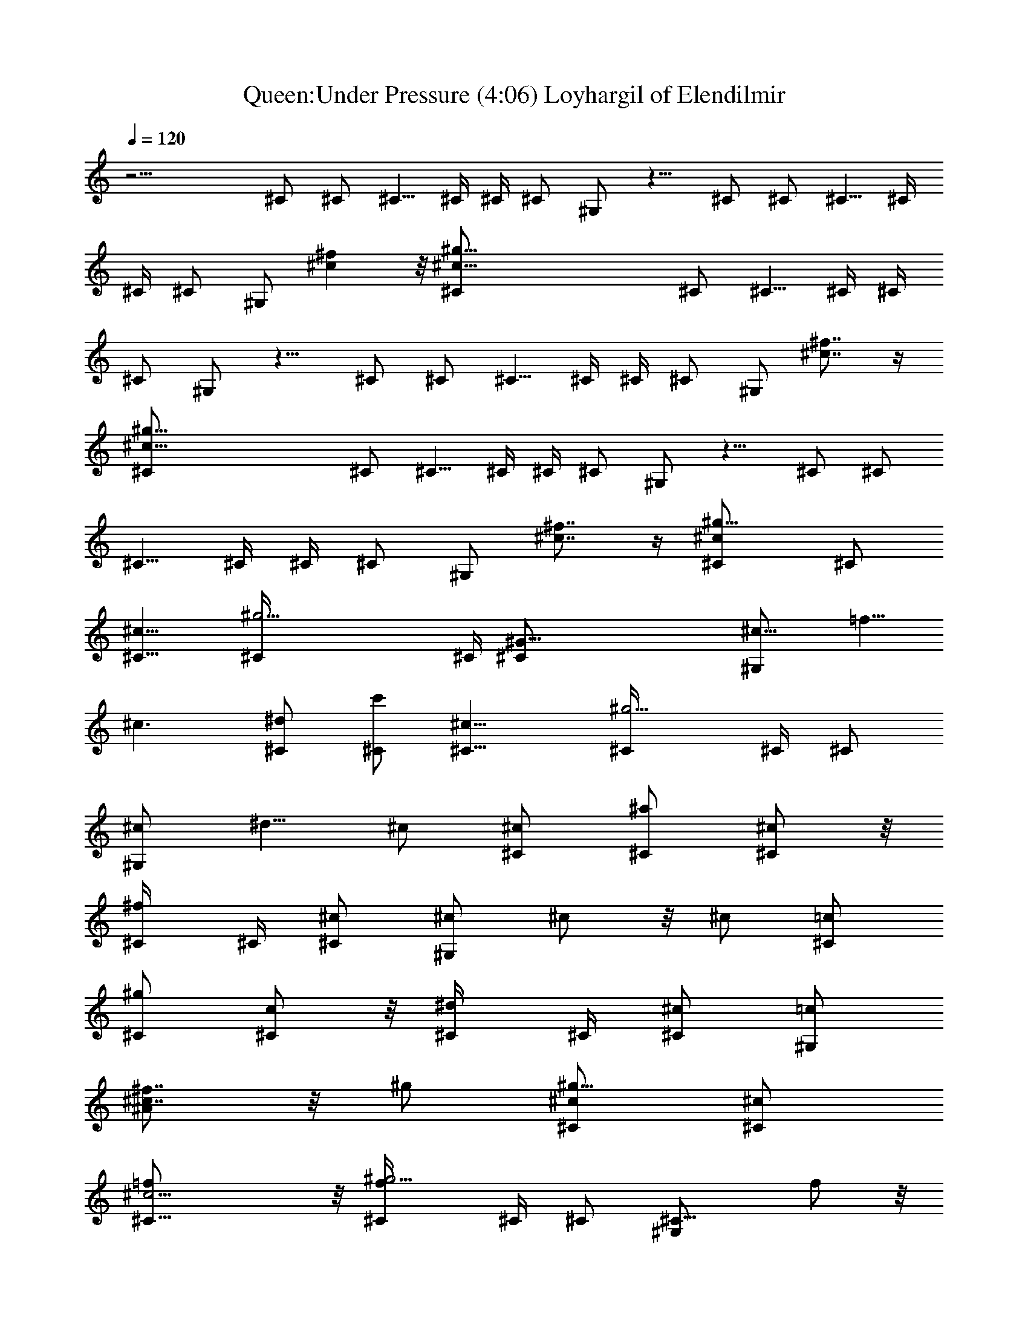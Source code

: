X:1
T:Queen:Under Pressure (4:06) Loyhargil of Elendilmir
Z:Loyhargil of Elendilmir
%  Original file:underpressure.mid
%  Transpose:-1
L:1/4
Q:120
K:C
z17/4 ^C/2 ^C/2 ^C5/8 ^C/4 ^C/4 ^C/2 ^G,/2 z9/8 ^C/2 ^C/2 ^C5/8 ^C/4
^C/4 ^C/2 ^G,/2 [^c^f] z/8 [^c57/8^g57/8^C/2] ^C/2 ^C5/8 ^C/4 ^C/4
^C/2 ^G,/2 z9/8 ^C/2 ^C/2 ^C5/8 ^C/4 ^C/4 ^C/2 ^G,/2 [^c7/8^f7/8] z/4
[^c57/8^g57/8^C/2] ^C/2 ^C5/8 ^C/4 ^C/4 ^C/2 ^G,/2 z9/8 ^C/2 ^C/2
^C5/8 ^C/4 ^C/4 ^C/2 ^G,/2 [^f7/8^c7/8] z/4 [^c^g13/8^C/2] ^C/2
[^c13/8^C5/8] [^g17/4^C/4] ^C/4 [^G49/8^C/2] [^c9/8^G,/2] =f5/8
[^c3/2z/2] [^d/2^C/2] [c'/2^C/2] [^c13/8^C5/8] [^g5/4^C/4] ^C/4 ^C/2
[^c/2^G,/2] ^d5/8 ^c/2 [^c/2^C/2] [^a/2^C/2] [^c/2^C/2] z/8
[^f/2^C/4] ^C/4 [^c/2^C/2] [^c/2^G,/2] ^c/2 z/8 ^c/2 [=c/2^C/2]
[^g/2^C/2] [c/2^C/2] z/8 [^d/2^C/4] ^C/4 [^c/2^C/2] [=c/2^G,/2]
[^A/2^f7/8^c7/8] z/8 ^g/2 [^C/2^c/2^g13/8] [^c/2^C/2]
[^c11/4=f/2^C5/8] z/8 [f^g17/4^C/4] ^C/4 ^C/2 [^C9/8^G,/2] f/2 z/8
[^C/2^c3/2] [^d/2^C/2] [c'/2^C/2] [^c13/8^C5/8] [^g5/4^C/4] ^C/4 ^C/2
[^C9/8^c/2^G,/2] ^d/2 z/8 [^C/2^c/2] [^c/2^C/2] [^a/2^C/2]
[^C5/8^c/2] z/8 [^f^C/4] ^C/4 [^c/2^C/2] [^C9/8^c/2^G,/2] ^c/2 z/8
[^C/2^c/2] [=c/2^C/2] [^g^C/2] [c/2^C/2] [^d5/8^C3/8] ^C/4
[^c/2^C15/8] [=c/2^G,/2] [^A/2^f7/8^c7/8] [^G5/8^g5/8]
[^C/2^c/2^G/2=f/2^g/2^C,/2] [^c/2^G/2f/2^C,/2^C/2]
[^c/2f/2^G/2^C,/2^C/2] [f5/8^g9/8^G5/8^c5/8^C,5/8^C3/8] ^C/4
[^G/2^c/2f/2^C,/2^C/2] [^C/2^G/2^c/2f/2^C,/2^G,/2]
[f/2^G/2^c/2^C,/2^C/2] [^C5/8^c5/8^G5/8f5/8^C,5/8]
[^d/2^G/2=c/2^C,/2^C/2] [c'/2^G/2c/2^d/2^C,/2^C/2]
[^c/2^G/2=c/2^d/2^C,/2^C/2] [^g9/8^G5/8c5/8^d5/8^C,5/8^C3/8] ^C/4
[^G/2c/2^d/2^C,/2^C/2] [^C/2^c/2^G/2=c/2^d/2^C,/2]
[^d/2^G/2c/2^C,/2^C/2] [^C5/8^c5/8^G5/8=c5/8^d5/8^C,5/8]
[^c/2^F/2^A/2^C,/2^C/2] [^a/2^F/2^A/2^c/2^C,/2^C/2]
[^C/2^c/2^F/2^A/2^C,/2] [^f9/8^F5/8^A5/8^c5/8^C,5/8^C3/8] ^C/4
[^c/2^F/2^A/2^C,/2^C/2] [^C/2^c/2^F/2^A/2^C,/2^G,/2]
[^c/2^F/2^A/2^C,/2^C/2] [^C5/8^c5/8^F5/8^A5/8^C,5/8]
[=c/2^G/2^d/2^C,/2^C/2] [^g^G/2c/2^d/2^C,/2^C/2]
[c/2^G/2^d/2^C,/2^C/2] [^d5/8^G5/8c5/8^C,5/8^C3/8] ^C/4
[^c/2^G/2=c/2^d/2^C,/2^C/2] [c/2^G/2^d/2^C,/2^C/2]
[^A/2^G/2c/2^d/2^f/2^c/2] [^G5/8^g5/8=c5/8^d5/8^C,5/8^C5/8]
[^C/2^c/2^G/2=f/2^g/2^C,/2] [^c/2^G/2f/2^C,/2^C/2]
[^c/2f/2^G/2^C,/2^C/2] [f5/8^g9/8^G5/8^c5/8^C,3/8^C5/8] ^C,/4
[^G/2^c/2f/2^C,/2^C/2] [^C/2^G/2^c/2f/2^C,/2^G,/2]
[f/2^G/2^c/2^C,/2^C/2] [^C5/8^c5/8^G5/8f5/8^C,5/8]
[^d/2^g/2^G/2=c/2=C,/2=C/2] [c'/2^d/2^G/2c/2C,/2C/2]
[^C/2c'/2^G/2c/2^d/2C,/2] [^a9/8^G5/8c5/8^d5/8C,3/8=C5/8] C,/4
[^g/2^G/2c/2^d/2C,/2C/2] [^d/2^c/2^G/2=c/2C,/2C/2]
[^g7/8c'/2^G/2c/2^d/2C,/2] [^c5/8^G5/8=c5/8^d5/8C,5/8C5/8]
[^f/2^F/2^A/2^c/2^A,/2] [^c/2^F/2^A/2^A,/2] [^A/2^a/2^F/2^c/2^A,/2]
[=f5/8^F5/8^A5/8^c5/8^A,/4] ^A,3/8 [^c/2^f/2^F/2^A/2^A,/2]
[^A/2^c/2^F/2^A,/2^G,/2] [^d/2^a7/8^F/2^A/2^c/2^A,/2]
[^A5/8^F5/8^c5/8^A,5/8] [=c/2^G/2^d/2^G,/2] [^D/2c/2^G/2^d/2^G,/2]
[c/2^g/2^G/2^d/2^G,/2] [^d5/8=f5/8^G5/8c5/8^G,/4] ^G,3/8
[^c/2^G/2=c/2^d/2^G,/2^A,/2] [c/2^G/2^d/2^G,/2]
[^A/2^d/2^G/2c/2^f/2^c/2] [^G5/8=c5/8^d5/8^G,5/8]
[^C/2^c/2=f/2^g/2^C,/2] [^c/2f/2^g/2^C,/2^C/2] [^c/2f/2^g/2^C,/2^C/2]
[f5/8^g5/8^c/2^C,/4^C/2] ^C,/4 z/8 [^g/2^c/2f/2^C,/2^C/2]
[^C/2^c/2f/2^g/2^C,/2^G,/2] [f/2^c/2^g/2^C,/2^C/2]
[^C/2^c/2f/2^g/2^C,/2] z/8 [^d/2=c/2^g/2=C,/4=C/2] C,/4
[c'/2c/2^d/2^g/2C,/2C/2] [^c/2=c/2^d/2^g/2C,/2C/2]
[^g5/8c/2^d/2C,/4C/2] C,/4 z/8 [c/2^d/2^g/2C,/2C/2]
[^C/2^c/2=c/2^d/2^g/2C,/2] [^d/2c/2^g/2C,/2=C/2]
[^C/2^c/2=c/2^d/2^g/2C,/2] z/8 [^c/2^A/2^f/2^A,/2]
[^a/2^A/2^c/2^f/2^A,/2] [^C/2^c/2^A/2^f/2^A,/2] [^f5/8^A/2^c/2^A,/4]
^A,/4 z/8 [^A/2^c/2^f/2^A,/2] [^C/2^A/2^c/2^f/2^A,/2]
[^c/2^A/2^f/2^A,/2^C,7/8] [^C/2^A/2^c/2^f/2^A,/2] z/8
[=c/2^d/2^g/2^G,/2] [c/2^d/2^g/2^G,/2] [c/2^d/2^g/2^G,/2]
[^c/2=c/2^d/2^g/2^G,/2] z/8 [c/2^d/2^g/2^G,/2^A,/2]
[^A/2c/2^d/2^g/2^G,/2] [^G7/8^c7/8=c/2^d/2^g/2^f/2]
[^F/2c/2^d/2^g/2^G,/2] z/8 [^F,/2^C31/8^F/2^A25/8^f/2^G17/4]
[^c/2^f/2^a/2^F,/2^F/2] [^c/2^f/2^a/2^F,/2^F/2]
[^f5/8^c/2^a/2^F,5/8^F5/8] z/8 [=f/2^c/2^f/2^a/2^F,/2^F/2]
[^c/2^f/2^a/2^F,/2^F/2] [^A7/8^c/2^f/2^a/2^F,/2^F/2]
[^c/2^f/2^a/2^F,/2^F/2] z/8 [^F,/2^D31/8^G31/8=c3/2^f11/8^d3/2]
[^F,/2^F/2] [^F,/2^F/2] [c13/8^d/2^g9/8c'3/2^F,/2^F/2]
[^d15/8^F,5/8^F5/8] [^g/2^F,/2^F/2] [c7/8^f7/8^c7/8^F,/2^F/2]
[^F,/2^F/2] [^F,5/8^C4^F5/8^A13/4^f13/8^c11/4] [^F,/2^F/2]
[^F,/2^F/2] [^f9/8^F,/2^F/2] [=f5/8^F,5/8^F5/8]
[^c11/8^f11/8^a11/8^F,/2^F/2] [^A7/8^F,/2^F/2] [^F,/2^F/2]
[^F,5/8^D4^G4=c13/8^f3/2^d13/8] [^F,/2^F/2] [^F,/2^F/2]
[c13/8^d/2^g9/8c'3/2^F,/2^F/2] [^d9/8^F,5/8^F5/8] [^g/2^c/2^F,/2^F/2]
[=c7/8^c/2^d7/8^g/2c'7/8^F,/2] [^g9/2^F,/2^F/2]
[^F,5/8^C4^F5/8^A13/4^f13/8^c3/2] [^F,/2^F/2] [^F,/2^F/2]
[^f13/8^c9/8^a3/2^F,/2^F/2] [=f5/8^F,5/8^F5/8] [^c/2^F,/2^F/2]
[^A7/8^c7/8^f7/8^a7/8^F,/2^F/2] [^F,/2^F/2]
[^F,5/8^D4^G4=c13/8^f3/2^d13/8] [^F,/2^F/2] [^F,/2^F/2]
[c13/8^d/2^g9/8c'3/2^F,/2^F/2] [^d15/8^F,5/8^F5/8] [^g/2^F,/2^F/2]
[c7/8^f7/8^c7/8^F,/2^F/2] [^F,/2^F/2] [^G5/8^C5/8^c5/8=f3^g3=F,3]
[^c^G/2] [^d/2^C/2] [^c11/8z9/8] =c11/8 z/8
[^A3/2^F,3/2^C3/2^F3/2^f3/2^c3/2] z/8
[^G19/8^F,19/8^D19/8=c19/8^f19/8^d19/8] z/4 [^C,33/4^C5/8] ^C/2 ^C/2
^C/4 ^C/4 ^C5/8 ^G,/2 z ^C5/8 ^C/2 ^C/2 ^C/4 ^C/4 ^C5/8 ^G,/2 z
[^C5/8^G/4] [^c15/4z3/8] ^C/2 ^C/2 ^C/4 ^C/4 ^C/2 z/8 ^G,/2 z ^C/2
z/8 ^C/2 ^C/2 ^C/4 ^C/4 ^C/2 z/8 ^G,/2 [^f7/8^c7/8] z/8
[=F,3/2^c/2^G/2=f/2^g/2^C,/2] z/8 [^c/2^G/2f/2^C,/2^C/2]
[f/2^G/2^c/2^C,/2^C/2] [^F,11/8^g/2^G/2^c/2f/2z/4] ^C/4
[f/2^G/2^c/2^C,/2^C/2] z/8 [^c/2^G/2f/2^C,/2^C/2^G,/2]
[^G,7/8f/2^G/2^c/2^C,/2^C/2] [^c/2^G/2f/2^C,/2^C/2]
[^G,3/2^c9/8^d/2^G/2=c/2^C,/2] z/8 [c'/2^G/2c/2^d/2^C,/2^C/2]
[^c13/8^G/2=c/2^d/2^C,/2^C/2] [^A,11/8^g^G/2c/2^d/2z/4] ^C/4
[^G/2c/2^d/2^C,/2^C/2] z/8 [^c^G/2=c/2^d/2^C,/2^C/2]
[=C7/8^d/2^G/2c/2^C,/2^C/2] [^c/2^G/2=c/2^d/2^C,/2^C/2]
[^C5/8^c5/8^F/2^A/2^C,/2] z/8 [^a/2^F/2^A/2^c/2^C,/2^C/2]
[^c/2^F/2^A/2^C,/2^C/2] [^f/2^F/2^A/2^c/2^C,/2^C/4] ^C/4
[^c5/8^F/2^A/2^C,/2^C5/8] z/8 [^c/2^F/2^A/2^C,/2^C/2^G,/2]
[^c/2^F/2^A/2^C,/2^C/2] [^c/2^F/2^A/2^C,/2^C/2]
[^d/2^G/2=c/2^C,/2^C/2] z/8 [^g^G/2c/2^d/2^C,/2^C/2]
[^G/2c/2^d/2^C,/2^C/2] [^c/2^G/2=c/2^d/2^C,/2^C/4] ^C/4
[c/2^G/2^d/2^C,/2^C/2] [^c5/8^A5/8^G5/8=c5/8^d5/8^C,5/8]
[^d/2^g/2^G/2c/2^f/2^c/2] [=c/2^G/2^d/2^C,/2^C/2]
[=F,3/2^C/2^c/2^G/2=f/2^g/2] [^c5/8^G5/8f5/8^C,5/8^C5/8]
[^c/2f/2^G/2^C,/2^C/2] [^F,11/8f/2^g^G/2^c/2^C,/4] ^C,/4
[^G/2^c/2f/2^C,/2^C/2] [^C5/8^c5/8^G5/8f5/8^C,5/8]
[^G,7/8f/2^G/2^c/2^C,/2^C/2] [^C/2^c/2^G/2f/2^C,/2^D,/2]
[^G,3/2^d/2^G/2=c/2=C,/2=C/2] [c'5/8^G5/8c5/8^d5/8C,5/8C5/8]
[^c/2^G/2=c/2^d/2C,/2C/2] [^A,11/8^g^a^G/2c/2z/4] C,/4
[^G/2c/2^d/2C,/2C/2] [^C5/8^c5/8^G5/8=c5/8^d5/8C,5/8]
[=C/2^d/2^a/2^G/2c/2C,/2] [^C/2^c/2^G/2=c/2^d/2C,/2]
[^C4^f/2^F/2^A/2^c/2^A,/2] [^c5/8^F5/8^A5/8^A,5/8]
[^a/2^A/2^F/2^c/2^A,/2] [^g^c/2^f^F/2^A/2^A,/4] ^A,/4
[^F/2^A/2^c/2^A,/2] [^f3/2^F5/8^A5/8^c5/8^A,5/8^G,5/8]
[^F/2^A/2^c/2^A,/2] [=f/2^F/2^A/2^c/2^A,/2] [^d/2^G/2=c/2^G,/2]
[c'5/8^G5/8c5/8^d5/8^G,5/8] [^d/2^G/2c/2^G,/2]
[^c/2^G/2=c/2^d/2^G,/2] [c/2^G/2^d/2^G,/2^A,/2]
[^A5/8^G5/8c5/8^d5/8^G,5/8] [^G/2^g/2c/2^d/2^f/2^c/2]
[^A/2^G/2=c/2^d/2^G,/2] [=F,11/8^C/2^c/2=f/2^g/2^C,/2]
[^c5/8f5/8^g5/8^C,5/8^C5/8] [^c/2f/2^g/2^C,/2^C/2]
[^F,11/8f/2^g/2^c/2^C,/4^C/2] ^C,/4 [^c/2f/2^g/2^C,/2^C/2]
[^C5/8^c5/8f5/8^g5/8^C,5/8] [^G,7/8f/2^c/2^g/2^C,/2^C/2]
[^C/2^c/2f/2^g/2^C,/2] [^G,11/8^d/2^g/2=c/2=C,/2=C/2]
[c'5/8^d5/8c5/8^g5/8C,5/8C5/8] [^c/2=c/2^d/2^g/2C,/2C/2]
[^A,11/8^g/2^ac/2^d/2C,/4] C,/4 [c/2^d/2^g/2C,/2C/2]
[^C5/8^c5/8=c5/8^d5/8^g5/8C,5/8] [=C/2^d/2^g/2c/2C,/2]
[^C/2^c/2=c/2^d/2^g/2C,/2] [^C9/8^c/2^f/2^A/2^A,/2]
[^a5/8^c5/8^A5/8^f5/8^A,5/8] [^C3/2^A/2^c/2^f/2^A,/2]
[^f/2^g/2^A/2^c/2^A,/2] [^c/2^A/2^f/2^A,/2]
[^C9/8^a5/8^A5/8^c5/8^f5/8^A,5/8] [^c/2^f/2^A/2^A,/2]
[^C/2^c/2^A/2^f/2^A,/2] [^D4=c/2=f/2^d/2^g/2^G,/2]
[^d5/8c5/8^g5/8^G,5/8] [f/2c/2^d/2^g/2^G,/2] [^c/2=c/2^d/2^g/2^G,/2]
[c/2^d/2^g/2^G,/2^A,/2] [^A5/8c5/8^d5/8^g5/8^G,5/8]
[^G7/8^c7/8=c/2^d/2^g/2^f/2] [^F/2c/2^d/2^g/2^G,/2]
[^F,/2^C13/8^F/2^A13/8^f/2^G17/4] [^c5/8^f5/8^a5/8^F,5/8^F5/8]
[^c/2^f/2^a/2^F,/2^F/2] [^F,/2^C19/8^F/2^A19/8^f/2^c/2]
[^c/2^f/2^a/2^F,/2^F/2] [^c/2^f5/8^a/2^F,5/8^F5/8] z/8
[^c/2^f/2^a/2^F,/2^F/2] [^c/2^f/2^a/2^F,/2^F/2]
[^F,/2^D13/8^G13/8=c13/8^f11/8^d13/8] [^F,5/8^F/2] z/8 [^F,/2^F/2]
[^F,/2^D19/8^G19/8c19/8^f^d19/8] [^F,/2^F/2] [^g3/2^F,/4^F/2] ^F,3/8
[^f7/8^c7/8^F,/2^F/2] [^F,/2^F/2] [^F,/2^C4^F/2^A13/4^f13/8^c21/8]
[^F,5/8^F5/8] [^F,/2^F/2] [^f^F,/2^F/2] [=f/2^F,/2^F/2]
[^c3/2^f3/2^a3/2^F,5/8^F5/8] [^A7/8^F,/2^F/2^C,7/8] [^F,/2^F/2]
[^F,/2^D4^G13/4=c13/8^f11/8^d13/8] [^F,5/8^F/2] z/8 [^F,/2^F/2]
[c13/8^d/2^gc'11/8^F,/2^F/2] [^d9/8^F,/2^F/2] [^g/2^F,/4^F/2] ^F,3/8
[c7/8^G3/4^d7/8^g/2c'7/8^F,/2] [^g19/4^F,/2^F/2]
[^F,/2^C4^F/2^A13/4^f13/8^c11/8] [^F,5/8^F5/8] [^F,/2^F/2]
[^f13/8^c^a11/8^F,/2^F/2] [=f/2^F,/2^F/2] [^c/2^F,5/8^F5/8] z/8
[^A7/8^c7/8^f7/8^a7/8^F,/2^F/2] [^F,/2^F/2]
[^F,/2^D4^G4=c13/8^f11/8^d13/8] [^F,5/8^F/2] z/8 [^F,/2^F/2]
[c3/2^d/2^gc'11/8^F,/2^F/2] [^d15/8^F,/2^F/2] [^g/2^F,/2^F/2]
[c^f^c^F,5/8^F5/8^C,] [^F,/2^F/2] [^G/2^C/2^c/2=f23/8^g23/8=F,23/8]
[^c9/8^G/2] [^d5/8^C5/8] [^c5/4z] =c3/2 z/8
[^A11/8^F,11/8^C11/8^F11/8^f11/8^c11/8] z/4
[^G53/8^F,53/8^D53/8=c53/8^f53/8^d53/8] z/4
[^A17/8^c17/8^f17/8^F,4^F4] [^A15/8^c15/8^f15/8] z/4
[B21/8^d17/8^f13/8B,4^F25/8] [^f19/8z/2] [^d13/8z/2] [B11/8z/2]
[^F7/8z5/8] ^d/2 [^A4^c4^f^F,4^F4] [^f17/8^a15/8] z/4 [^f9/8^a2]
[B4^d4^fB,4^F4] [^f17/8^a15/8] z/4 [^f9/8^a2] [^A4^c4^f^F,4^F25/8]
[^f5/8^a15/8] [^f3/2z/2] ^d/2 B/2 [^F7/8^f9/8^a2z5/8] ^d/2
[B13/8^d4^fB,4^F25/8] [^f3^a15/8z5/8] [B19/8z/2] ^G/2 ^G/2
[^F7/8^G7/8z5/8] ^C/2 [^D/2^G,/2B^d^g11/8^G/2] [^D7/8^G,/2^G/2]
[^G/2B/2^d/2^G,/2] z/8 [^G,/2^D^G/2B^d^g19/8] [^G,/2^G/2]
[^D/2^G/2B/2^d/2^G,/2] [^D/2^G/2B7/8^d7/8^G,/2] z/8
[^F,/2^C/2^F/2^c/2] [E,/2B,/2E/2^G/2e/2^g/2] [B,7/8e/2^g/2b/2E,/2E/2]
[E/2e/2^g/2b/2E,/2] z/8 [E,/2B,/2E/2B/2e/2^g/2]
[B,/2e/2^g/2b/2E,/2E/2] [E,/2B,/2E/2e/2^g/2b/2]
[E,/2B,/2E/2^G7/8e/2^g/2] z/8 [E,/2B,/2E/2e/2^g/2b/2]
[^F,4^A,4^C/2^A/2e/2^a/2] [^C13/8e/2^a/2^c/2E,/2E/2]
[^F/2e/2^a/2^c/2E,/2E/2] z/8 [^A/2e/2^a/2^c/2E,/2E/2]
[^C15/8e/2^a/2^c/2E,/2E/2] [^F/2e/2^a/2^c/2E,/2E/2]
[^A7/8e/2^a/2^c/2E,/2E/2] z/8 [e/2^a/2^c/2E,/2E/2]
[E,/2B,/2E/2^G/2e/2b/2] [B,7/8e/2b/2^d/2E,/2E/2] [E/2e/2b/2^d/2E,/2]
z/8 [E,/2B,/2E/2B/2e/2b/2] [B,/2e/2b/2^d/2E,/2E/2]
[E,/2B,/2E/2e/2b/2^d/2] [E,/2B,/2E/2^G7/8e/2b/2] z/8
[E,/2B,/2E/2e/2b/2^d/2] [^F,4^A,4^C/2^A/2e/2b/2]
[^C13/8^a/2^c/2E,/2E/2] [^F/2b/2^d/2E,/2E/2] z/8
[^A/2^a/2^c/2E,/2E/2] [^C15/8b/2^d/2E,/2E/2] [^F/2^a/2^c/2E,/2E/2]
[^A7/8^g/2b/2E,/2E/2] [^a5/8^c5/8E,5/8E5/8]
[^G,/2^D4^G/2B4^d25/8b23/8] [^G,/2^G/2] [^G,/2^G/2] [^G,5/8^G5/8]
[^G,/2^G/2] [^G,/2^G/2] [^g7/8^d7/8^G,/2^G/2] [^G,5/8^G5/8]
[^G,/2^D4^G/2B4^f4^g7/8] [^G,/2^G/2] [^g7/8^d7/8^G,/2^G/2]
[^G,5/8^G5/8] [^g7/8^d7/8^G,/2^G/2] [^G,/2^G/2] [^G,/2^G/2]
[^G,5/8^G5/8] [^G,/2^D57/8^G/2B57/8^d57/8^g57/8] [^G,/2^G/2]
[^G,/2^G/2] [^G,5/8^G5/8] [^G,/2^G/2] [^G,/2^G/2] [^G,/2^G/2]
[^G,5/8^G5/8] [^G,/2^G/2] [^G,/2^G/2] [^G,/2^G/2] [^G,5/8^G5/8]
[^G,7/8^G7/8] z/8 [^F,7/8^C7/8^F7/8^A7/8^f7/8^c7/8] z/4
[^C3/2^G11/8^c3/2=f3/2^g4^C,] [^C,9/8z/2] [^C5/2^G5/8^c5/2f5/2]
[^G29/8^C,/2] ^C,/2 ^C,/2 ^C,5/8 [^F,^C11/8^F11/8^A11/8^f11/8] ^F,/2
[^G,3/2^D3/2^G5/2=c3/2^d3/2] z/8 [^F,7/8^C7/8^F7/8^A7/8^f7/8^c7/8]
z/4 [^C3/2^G3/2^c3/2=f3/2^g31/8^C,] [^C,9/8z/2]
[^C19/8^G17/4^c19/8f19/8z5/8] ^C,/2 ^C,/2 [^C,3/4z/2] ^A,/4 ^G,3/8
[^F,^C11/8^F11/8^A11/8^f11/8] ^F,/2 [^G,3/2^D3/2^G3/2=c3/2^d3/2] z/8
[^F,7/8^C7/8^F7/8^A7/8^f7/8^c7/8] z/4
[^C3/2^G11/8^c3/2=f3/2^g31/8^C,] [^C,9/8z/2] [^C19/8^G19/8^c5/8f19/8]
[^c7/4^C,/2] ^C,/2 [^C,3/4z/2] ^A,/4 ^G,/4 z/8
[^F,^C11/8^F11/8^A11/8^f11/8=f7/4] ^F,/2
[^G,3/2^D3/2^G3/2=c3/2^d3/2z5/8] ^c [^F,7/8^C7/8^F7/8^A7/8^f7/8^c7/8]
z/4 [^C/2^G11/8^c=f^g7/8^C,/2] [^C,/2^C/2] [^c/2f/2^g/2^C,/2^C/2]
[^C5/8^G19/8^c5/8f5/8^g5/8^C,/2] z/8 [^c/2f/2^g/2^C,/2^C/2]
[^c/2f/2^g/2^C,/2^C/2] [f/2^c/2^g/2^C,/2^C/2] [^c/2f/2^g/2^C,/2^C/2]
z/8 [^G,11/8^D11/8^G11/8=c/2^d/2f7/4] [c'/2c/2^d/2^g/2=C,/2=C/2]
[^c/2=c/2^d/2^g/2C,/2C/2] [^G,19/8^D19/8^G19/8c5/8^d5/8^g5/8]
[^c/2=c/2^d/2^g/2C,/2C/2] [^c=c/2^d/2^g/2C,/2C/2]
[^d/2c/2^g/2C,/2C/2] [^c/2=c/2^d/2^g/2C,/2C/2] z/8
[^F,11/8^C11/8^F11/8^A/2^f11/8^c/2] [^a/2^A/2^c/2^g/2^A,/2]
[^c/2^A/2^g/2^A,/2] [^F,19/8^C19/8^F19/8^A5/8^f19/8^c/2] z/8
[^c/2^A/2^g/2^A,/2] [^c/2^A/2^g/2^A,/2] [^c/2^A/2^g/2^A,/2]
[^c/2^A/2^g/2^A,/2] z/8 [^G,/2^D11/8^G11/8=c/2^d/2=f7/4]
[^g/2c/2^d/2^G,/2] [c/2^d/2^g/2^G,/2]
[^G,5/8^D19/8^G19/8c5/8^d5/8^g/2] z/8 [^c7/4=c/2^d/2^g/2^G,/2^A,/2]
[c/2^d/2^g/2^G,/2] [^A/2c/2^d/2^g/2^G,/2C,/2] [^g/2c/2^d/2^G,/2]
[^C5/8^G3/2^c9/8f9/8^g^C,5/8] [^C,/2^C/2] [^c/2f/2^g/2^C,/2^C/2]
[^C/2^G19/8^c/2f/2^g/2^C,/2] [^c5/8f5/8^g5/8^C,5/8^C5/8]
[^C/2^c/2f/2^g/2^C,/2^G,/2] [f/2^c/2^g/2^C,/2^C/2]
[^C/2^c/2f/2^g/2^C,/2^G,/2] [^G,3/2^D3/2^G3/2=c5/8^d5/8f15/8]
[c'/2c/2^d/2^g/2=C,/2=C/2] [^c/2=c/2^d/2^g/2C,/2C/2]
[^G,13/8^D19/8^G19/8c/2^d/2^g/2] [^c5/8=c5/8^d5/8^g5/8C,5/8C5/8]
[^C/2^c=c/2^d/2^g/2C,/2] [^d/2c/2^g/2C,/2=C/2^G,3/4]
[^C/2^c/2=c/2^d/2^g/2C,/2] [^F,3/2^C9/8^F3/2^A5/8^f3/2^c5/8]
[^a/2^A/2^c/2^g/2^A,/2] [^C/2^c/2^A/2^g/2^A,/2]
[^F,19/8^C9/8^F19/8^A/2^f19/8^c/2] [^c5/8^A5/8^g5/8^A,5/8C,5/8]
[^C^c/2^A/2^g/2^A,/2^C,/2] [^c/2^A/2^g/2^A,/2^G,7/8]
[^C/2^c/2^A/2^g/2^A,/2] [^G,5/8^D3/2^G3/2=c5/8^d5/8=f15/8]
[^g/2c/2^d/2^G,/2] [c/2^d/2^g/2^G,/2] [^G,/2^D19/8^G17/8c/2^d/2^g/2]
[^c15/8=c5/8^d5/8^g5/8^G,5/8^A,5/8] [c/2^d/2^g/2^G,/2]
[^A/2c/2^d/2^g/2^G,/2=C,/2] [^G/2^g/2c/2^d/2^G,/2]
[^C5/8^G3/2^c9/8f9/8^g^C,5/8] [^C,/2^C/2]
[^c/2=g23/8f/2^g/2^C,/2^C/2] [^C/2^G19/8^c/2f/2^g/2^C,/2]
[^c5/8f5/8^g5/8^C,5/8^C5/8] [^C/2^c/2f/2^g/2^C,/2]
[f/2^c/2^g/2^C,/2^C/2] [^C/2^c/2f/2^g/2^C,/2]
[^G,3/2^D3/2^G3/2=c5/8^d5/8f15/8] [c'/2c/2^d/2^g/2=C,/2=C/2]
[^c/2=c/2^d/2^g/2C,/2C/2] [^G,19/8^D19/8^G19/8c/2^d/2^g/2]
[^c5/8=c5/8^d5/8^g5/8C,5/8C5/8] [^C/2^c=c/2^d/2^g/2C,/2]
[^d/2c/2^g/2C,/2=C/2] [^C/2^c/2=c/2^d/2^g/2C,/2]
[^F,3/2^C9/8^F3/2^A5/8^f3/2^c5/8] [^a/2^A/2^c/2^g/2^A,/2]
[^C/2^c/2^A/2^g/2^A,/2] [^F,19/8^C9/8^F19/8^A/2^f19/8^c/2]
[^c5/8^A5/8^g5/8^A,5/8] [^C^c/2^A/2^g/2^A,/2] [^c/2^A/2^g/2^A,/2]
[^C/2^c/2^A/2^g/2^A,/2] [^G,5/8^D3/2^G3/2=c5/8^d5/8=f15/8]
[^g/2c/2^d/2^G,/2] [c/2^d/2^g/2^G,/2] [^G,/2^D19/8^G17/8c/2^d/2^g/2]
[^c9/8=c5/8^d5/8^g5/8^G,5/8] [c/2^d/2^g/2^G,/2]
[^A/2^c7/8=c/2^d/2^g/2^G,/2] [^G/2^g/2c/2^d/2^G,/2]
[^F,5/8^C13/8^F5/8^A13/8^f5/8=f15/8] [^c/2^f/2^a/2^F,/2^F/2]
[^c/2^f/2^a/2^F,/2^F/2] [^F,/2^C19/8^F/2^A19/8^f/2^c/2]
[^c5/8^f5/8^a5/8^F,5/8^F5/8] [^c/2^f/2^a/2^F,/2^F/2^C,/2]
[^c/2^f/2^a/2^F,/2^F/2^C,7/8] [^c/2^f/2^a/2^F,/2^F/2]
[^G,3/2^D13/8^G13/8=c13/8^d5/8^F,5/8] [^d/2^g/2c'/2^F,/2^F/2]
[^d/2^g/2c'/2^F,/2^F/2] [^G,19/8^D19/8^G19/8c19/8^d/2^g/2]
[^c15/8^d5/8^g/2c'/2^F,5/8^F/2] z/8 [^d/2^g/2c'/2^F,/2^F/2]
[^d/2^g/2c'/2^F,/2^F/2^C,7/8] [^d/2^g/2c'/2^F,/2^F/2]
[^F,5/8^C13/8^F5/8^A13/8^f5/8=f15/8] [^c/2^f/2^a/2^F,/2^F/2]
[^c/2^f/2^a/2^F,/2^F/2] [^F,/2^C19/8^F/2^A19/8^f/2^c/2]
[^c5/8^f5/8^a/2^F,5/8^F5/8] z/8 [^c/2^f/2^a/2^F,/2^F/2]
[^c/2^f/2^a/2^F,/2^F/2] [^c/2^f/2^a/2^F,/2^F/2^C,/2]
[^G,3/2^D13/8^G13/8=c13/8^F,5/8^d5/8] [^d/2^g/2c'/2^F,/2^F/2]
[^d/2^g/2c'/2^F,/2^F/2] [^G,19/8^D19/8^G19/8c19/8^d/2^g/2]
[^c9/8^d5/8^g/2c'/2^F,5/8^F/2] z/8 [^d/2^g/2c'/2^F,/4^F/2] ^F,/4
[^c7/8^d/2^g/2c'/2^F,/2^F/2] [^d/2^g/2c'/2^F,/2^F/2]
[^F,5/8^C13/8^F5/8^A13/8^f5/8=f15/8] [^c/2^f/2^a/2^F,/2^F/2]
[^c/2^f/2^a/2^F,/2^F/2] [^F,/2^C19/8^F/2^A19/8^f/2^c/2]
[^c5/8^f5/8^a/2^F,5/8^F5/8] z/8 [^c/2^f/2^a/2^F,/2^F/2]
[^c/2^f/2^a/2^F,/2^F/2] [^c/2^f/2^a/2^F,/2^F/2]
[^G,3/2^D13/8^G13/8=c13/8^F,5/8^d5/8] [^d/2^g/2c'/2^F,/2^F/2]
[^d/2^g/2c'/2^F,/2^F/2] [^G,19/8^D19/8^G19/8c19/8^d/2^g/2]
[^c15/8^d5/8^g/2c'/2^F,5/8^F/2] z/8 [^d/2^g/2c'/2^F,/2^F/2]
[^d/2^g/2c'/2^F,/2^F/2] [^d/2^g/2c'/2^F,/2^F/2]
[^G/2^C/2=f4^g4^c/2=F,15/4] [^c9/8^G5/8] [^d/2^C/2] ^c/2 [^c15/8z/2]
[=c3/2z5/8] [^d7/8z/2] F,/2 [^F,3/2^C3/2^F3/2^A3/2f15/8^c3/2] z/8
[^G,19/8^D19/8^G19/8=c19/8^d/2^g11/8] ^d15/8 z/4 [f15/8^C,25/2^C/2]
^C5/8 ^C/2 ^C/4 ^C/4 [^c15/8^C/2] ^G,5/8 z [f15/8^C/2] ^C5/8 ^C/2
^C/4 ^C/4 [^c9/8^C/2] ^G,5/8 [^c7/8^f7/8] z/8 [=f15/8^c17/8^g4^C/2]
^C5/8 ^C/2 ^C/4 ^C/4 [^c15/8^C/2] ^G,5/8 z
[f15/8^c/2^a/2^F,11/8^F11/8^C/2] [^f5/8^C5/8] [^c/2^C/2]
[=c19/8^d19/8^G,^F19/8^C/4] ^C/4 [^c15/8^C/2] ^G,11/8 z/4
[=f15/8^C,33/4^C/2] ^C5/8 ^C/2 ^C/4 ^C/4 [^c15/8^C/2] ^G,5/8 z
[f15/8^C/2] ^C5/8 ^C/2 ^C/4 ^C/4 [^c15/8^C/2] ^G,5/8 z
[^c/2^a/2^F,11/8^F11/8] ^f5/8 ^c/2 [=c16^d16^G,16^F16]
[^d16^F16^G,16c16] [^F35/8^G,35/8^d35/8c35/8] 